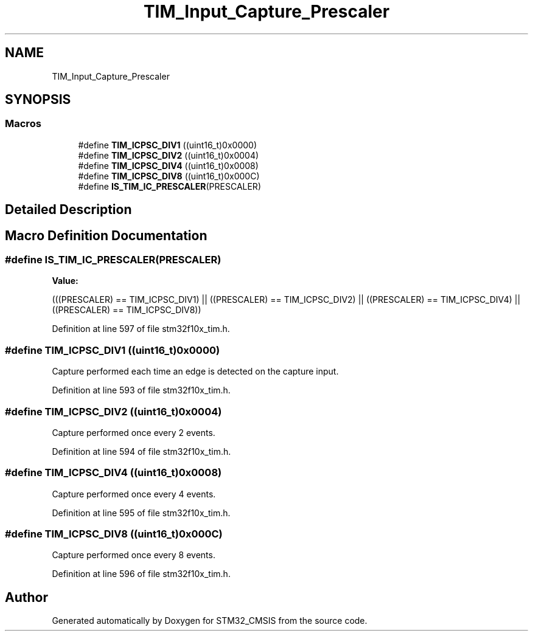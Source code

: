 .TH "TIM_Input_Capture_Prescaler" 3 "Sun Apr 16 2017" "STM32_CMSIS" \" -*- nroff -*-
.ad l
.nh
.SH NAME
TIM_Input_Capture_Prescaler
.SH SYNOPSIS
.br
.PP
.SS "Macros"

.in +1c
.ti -1c
.RI "#define \fBTIM_ICPSC_DIV1\fP   ((uint16_t)0x0000)"
.br
.ti -1c
.RI "#define \fBTIM_ICPSC_DIV2\fP   ((uint16_t)0x0004)"
.br
.ti -1c
.RI "#define \fBTIM_ICPSC_DIV4\fP   ((uint16_t)0x0008)"
.br
.ti -1c
.RI "#define \fBTIM_ICPSC_DIV8\fP   ((uint16_t)0x000C)"
.br
.ti -1c
.RI "#define \fBIS_TIM_IC_PRESCALER\fP(PRESCALER)"
.br
.in -1c
.SH "Detailed Description"
.PP 

.SH "Macro Definition Documentation"
.PP 
.SS "#define IS_TIM_IC_PRESCALER(PRESCALER)"
\fBValue:\fP
.PP
.nf
(((PRESCALER) == TIM_ICPSC_DIV1) || \
                                        ((PRESCALER) == TIM_ICPSC_DIV2) || \
                                        ((PRESCALER) == TIM_ICPSC_DIV4) || \
                                        ((PRESCALER) == TIM_ICPSC_DIV8))
.fi
.PP
Definition at line 597 of file stm32f10x_tim\&.h\&.
.SS "#define TIM_ICPSC_DIV1   ((uint16_t)0x0000)"
Capture performed each time an edge is detected on the capture input\&. 
.PP
Definition at line 593 of file stm32f10x_tim\&.h\&.
.SS "#define TIM_ICPSC_DIV2   ((uint16_t)0x0004)"
Capture performed once every 2 events\&. 
.PP
Definition at line 594 of file stm32f10x_tim\&.h\&.
.SS "#define TIM_ICPSC_DIV4   ((uint16_t)0x0008)"
Capture performed once every 4 events\&. 
.PP
Definition at line 595 of file stm32f10x_tim\&.h\&.
.SS "#define TIM_ICPSC_DIV8   ((uint16_t)0x000C)"
Capture performed once every 8 events\&. 
.PP
Definition at line 596 of file stm32f10x_tim\&.h\&.
.SH "Author"
.PP 
Generated automatically by Doxygen for STM32_CMSIS from the source code\&.
